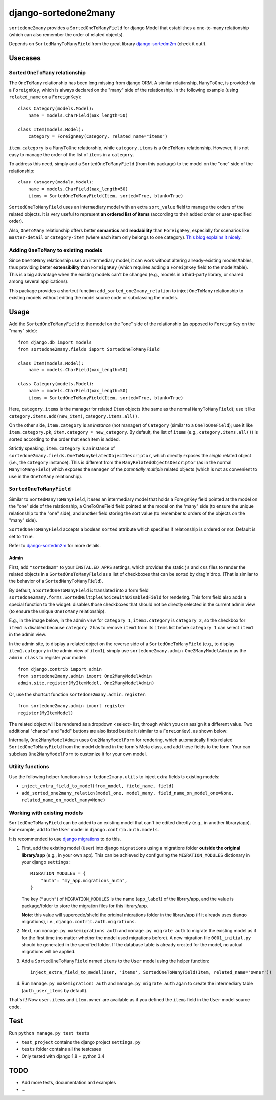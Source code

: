 =====================
django-sortedone2many
=====================

``sortedone2many`` provides a ``SortedOneToManyField`` for django Model that establishes a 
one-to-many relationship (which can also remember the order of related objects).

Depends on ``SortedManyToManyField`` from the great library django-sortedm2m_ (check it out!).

.. _django-sortedm2m: https://github.com/gregmuellegger/django-sortedm2m


Usecases
========

Sorted ``OneToMany`` relationship
---------------------------------

The ``OneToMany`` relationship has been long missing from django ORM.
A similar relationship, ``ManyToOne``, is provided via a ``ForeignKey``,
which is always declared on the "many" side of the relationship.
In the following example (using ``related_name`` on a ``ForeignKey``)::

    class Category(models.Model):
        name = models.CharField(max_length=50)
        
    class Item(models.Model):
        category = ForeignKey(Category, related_name="items")

``item.category`` is a ``ManyToOne`` relationship, while 
``category.items`` is a ``OneToMany`` relationship. 
However, it is not easy to 
manage the order of the list of ``items`` in a ``category``.

To address this need, simply add a ``SortedOneToManyField`` (from this package) to 
the model on the "one" side of the relationship::

    class Category(models.Model):
        name = models.CharField(max_length=50)
        items = SortedOneToManyField(Item, sorted=True, blank=True)

``SortedOneToManyField`` uses an intermediary model with an extra
``sort_value`` field to manage the orders of the related objects.
It is very useful to represent **an ordered list of items** 
(according to their added order or user-specified order).

Also, ``OneToMany`` relationship offers better **semantics** and **readability** than ``ForeignKey``,
especially for scenarios like ``master-detail`` or ``category-item`` 
(where each item only belongs to one category).
`This blog explains it nicely <http://blog.amir.rachum.com/blog/2013/06/15/a-case-for-a-onetomany-relationship-in-django/>`_.

Adding ``OneToMany`` to existing models
---------------------------------------

Since ``OneToMany`` relationship uses an intermediary model, 
it can work without altering already-existing models/tables,
thus providing better **extensibility** than ``ForeignKey``
(which requires adding a ``ForeignKey`` field to the model/table).
This is a big advantage when the existing models can't be changed
(e.g., models in a third-party library, or shared among several applications).

This package provides a shortcut function ``add_sorted_one2many_relation`` 
to inject ``OneToMany`` relationship to existing models without editing the 
model source code or subclassing the models.


Usage
=====

Add the ``SortedOneToManyField`` to the model on the "one" side of the 
relationship (as opposed to ``ForeignKey`` on the "many" side)::

    from django.db import models
    from sortedone2many.fields import SortedOneToManyField
    
    class Item(models.Model):
        name = models.CharField(max_length=50)
    
    class Category(models.Model):
        name = models.CharField(max_length=50)
        items = SortedOneToManyField(Item, sorted=True, blank=True)

Here, ``category.items`` is the manager for related ``Item`` objects (the same as
the normal ``ManyToManyField``); use it like ``category.items.add(new_item)``,
``category.items.all()``.

On the other side, ``item.category`` is an *instance* (not manager) of ``Category`` (similar
to a ``OneToOneField``); use it like ``item.category.pk``, ``item.category = new_category``. 
By default, the list of ``items`` (e.g., ``category.items.all()``) is sorted according to the order that each item is added.

Strictly speaking, ``item.category`` is an instance of 
``sortedone2many.fields.OneToManyRelatedObjectDescriptor``,
which directly exposes the *single* related object (i.e., the ``category`` instance).
This is different from the ``ManyRelatedObjectsDescriptor`` (as in the normal ``ManyToManyField``)
which exposes the ``manager`` of the *potentially multiple* related objects 
(which is not as convenient to use in the ``OneToMany`` relationship).

``SortedOneToManyField``
------------------------
Similar to ``SortedManyToManyField``, 
it uses an intermediary model that holds a ForeignKey field pointed at
the model on the "one" side of the relationship, a OneToOneField field
pointed at the model on the "many" side (to ensure the unique relationship 
to the "one" side), and another field storing the
sort value (to remember to orders of the objects on the "many" side).

``SortedOneToManyField`` accepts a boolean ``sorted`` attribute which specifies if relationship is
ordered or not. Default is set to ``True``.

Refer to django-sortedm2m_ for more details.

Admin
_____

First, add ``"sortedm2m"`` to your ``INSTALLED_APPS`` settings, 
which provides the static ``js`` and ``css`` files to render 
the related objects in a ``SortedOneToManyField`` as a list of 
checkboxes that can be sorted by drag'n'drop.
(That is similar to the behavior of a ``SortedManyToManyField``).

By default, a ``SortedOneToManyField`` is translated into a form field
``sortedone2many.forms.SortedMultipleChoiceWithDisabledField`` for rendering.
This form field also adds a special function to the widget:
disables those checkboxes that should not be directly selected 
in the current admin view (to ensure the unique ``OneToMany`` relationship).

E.g., in the image below, in the admin view for ``category 1``, 
``item1.category`` is ``category 2``, so the checkbox for ``item1`` is disabled
because ``category 2`` has to remove ``item1`` from its ``items`` list before
``category 1`` can select ``item1`` in the admin view.

.. image:: https://raw.githubusercontent.com/ShenggaoZhu/django-sortedone2many/master/docs/category.jpg

In the admin site, to display a related object on the reverse side of 
a ``SortedOneToManyField`` (e.g., to display ``item1.category`` in the 
admin view of ``item1``), simply use ``sortedone2many.admin.One2ManyModelAdmin``
as the ``admin class`` to register your model::

    from django.contrib import admin
    from sortedone2many.admin import One2ManyModelAdmin
    admin.site.register(MyItemModel, One2ManyModelAdmin)

Or, use the shortcut function ``sortedone2many.admin.register``::

    from sortedone2many.admin import register
    register(MyItemModel)

The related object will be rendered as a dropdown <select> list,
through which you can assign it a different value. 
Two additional "change" and "add" buttons are also listed beside it 
(similar to a ``ForeignKey``), as shown below:

.. image:: https://raw.githubusercontent.com/ShenggaoZhu/django-sortedone2many/master/docs/item.jpg

Internally, ``One2ManyModelAdmin`` uses ``One2ManyModelForm`` for rendering,
which automatically finds related ``SortedOneToManyField`` from the model defined in the
form's Meta class, and add these fields to the form.
Your can subclass ``One2ManyModelForm`` to customize it for your own model.

Utility functions
-----------------
Use the following helper functions in ``sortedone2many.utils`` 
to inject extra fields to existing models:

+ ``inject_extra_field_to_model(from_model, field_name, field)``

+ ``add_sorted_one2many_relation(model_one, model_many, field_name_on_model_one=None, related_name_on_model_many=None)``

Working with existing models
----------------------------
``SortedOneToManyField`` can be added to an existing model that can't be edited directly
(e.g., in another library/app). For example, add to the ``User`` model in ``django.contrib.auth.models``.

It is recommended to use `django migrations`_ to do this.

.. _`django migrations`: https://docs.djangoproject.com/en/1.8/topics/migrations/

1. First, add the existing model (``User``) into django ``migrations`` using a migrations folder 
   **outside the original library/app** (e.g., in your own app). 
   This can be achieved by configuring the ``MIGRATION_MODULES`` dictionary in your django ``settings``::

    MIGRATION_MODULES = {
        "auth": "my_app.migrations_auth",
    }

   The key (``"auth"``) of ``MIGRATION_MODULES`` is the name (``app_label``) of the library/app, 
   and the value is package/folder to store the migration files for this library/app.

   **Note**: this value will supercede/shield the original migrations folder in the library/app 
   (if it already uses django migrations), i.e., ``django.contrib.auth.migrations``.

2. Next, run ``manage.py makemigrations auth`` and ``manage.py migrate auth`` 
   to migrate the existing model as if for the first time (no matter whether the model used migrations before).
   A new migration file ``0001_initial.py`` should be generated in the specified folder.
   If the database table is already created for the model, no actual migrations will be applied.

3. Add a ``SortedOneToManyField`` named ``items`` to the ``User`` model using the helper function::
    
    inject_extra_field_to_model(User, 'items', SortedOneToManyField(Item, related_name='owner'))

4. Run ``manage.py makemigrations auth`` and ``manage.py migrate auth`` again to create the 
   intermediary table (``auth_user_items`` by default).

That's it! Now ``user.items`` and ``item.owner`` are available as if you defined the 
``items`` field in the ``User`` model source code.

Test
====
Run ``python manage.py test tests``

+ ``test_project`` contains the django project ``settings.py``
+ ``tests`` folder contains all the testcases
+ Only tested with django 1.8 + python 3.4


TODO
====

+ Add more tests, documentation and examples
+ ...
